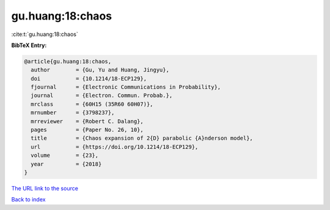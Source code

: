 gu.huang:18:chaos
=================

:cite:t:`gu.huang:18:chaos`

**BibTeX Entry:**

.. code-block:: bibtex

   @article{gu.huang:18:chaos,
     author        = {Gu, Yu and Huang, Jingyu},
     doi           = {10.1214/18-ECP129},
     fjournal      = {Electronic Communications in Probability},
     journal       = {Electron. Commun. Probab.},
     mrclass       = {60H15 (35R60 60H07)},
     mrnumber      = {3798237},
     mrreviewer    = {Robert C. Dalang},
     pages         = {Paper No. 26, 10},
     title         = {Chaos expansion of 2{D} parabolic {A}nderson model},
     url           = {https://doi.org/10.1214/18-ECP129},
     volume        = {23},
     year          = {2018}
   }
`The URL link to the source <https://doi.org/10.1214/18-ECP129>`_


`Back to index <../By-Cite-Keys.html>`_
